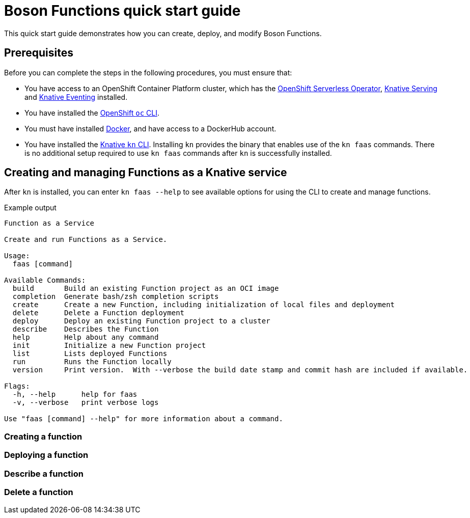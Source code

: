 = Boson Functions quick start guide

This quick start guide demonstrates how you can create, deploy, and modify Boson Functions.

== Prerequisites

Before you can complete the steps in the following procedures, you must ensure that:

* You have access to an OpenShift Container Platform cluster, which has the https://docs.openshift.com/container-platform/4.5/serverless/installing_serverless/installing-openshift-serverless.html[OpenShift Serverless Operator], https://docs.openshift.com/container-platform/4.5/serverless/installing_serverless/installing-knative-serving.html#installing-knative-serving[Knative Serving] and https://docs.openshift.com/container-platform/4.5/serverless/installing_serverless/installing-knative-eventing.html#installing-knative-eventing[Knative Eventing] installed.
* You have installed the https://docs.openshift.com/container-platform/4.5/cli_reference/openshift_cli/getting-started-cli.html#cli-getting-started[OpenShift `oc` CLI].
* You must have installed https://docs.docker.com/install/[Docker], and have access to a DockerHub account.
* You have installed the https://docs.openshift.com/container-platform/4.5/serverless/installing_serverless/installing-kn.html#installing-kn[Knative `kn` CLI]. Installing `kn` provides the binary that enables use of the `kn faas` commands. There is no additional setup required to use `kn faas` commands after `kn` is successfully installed.

== Creating and managing Functions as a Knative service

After `kn` is installed, you can enter `kn faas --help` to see available options for using the CLI to create and manage functions.

.Example output
[source,terminal]
----
Function as a Service

Create and run Functions as a Service.

Usage:
  faas [command]

Available Commands:
  build       Build an existing Function project as an OCI image
  completion  Generate bash/zsh completion scripts
  create      Create a new Function, including initialization of local files and deployment
  delete      Delete a Function deployment
  deploy      Deploy an existing Function project to a cluster
  describe    Describes the Function
  help        Help about any command
  init        Initialize a new Function project
  list        Lists deployed Functions
  run         Runs the Function locally
  version     Print version.  With --verbose the build date stamp and commit hash are included if available.

Flags:
  -h, --help      help for faas
  -v, --verbose   print verbose logs

Use "faas [command] --help" for more information about a command.
----

=== Creating a function

.Prerequisites
.Procedure
//placeholder
// kn faas create <path> -r <registry> -l <runtime> -t <trigger> -i <image> -n <namespace>

=== Deploying a function
=== Describe a function
=== Delete a function
